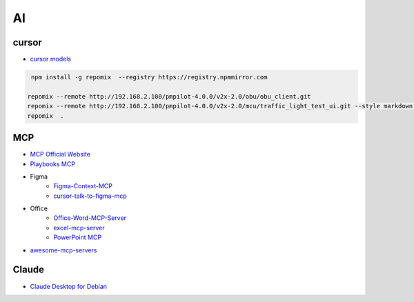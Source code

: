 ##############
AI      
##############

**************
cursor      
**************

* `cursor models <https://docs.cursor.com/settings/models#available-models>`_

.. code-block:: sh

    npm install -g repomix  --registry https://registry.npmmirror.com

   repomix --remote http://192.168.2.100/pmpilot-4.0.0/v2x-2.0/obu/obu_client.git
   repomix --remote http://192.168.2.100/pmpilot-4.0.0/v2x-2.0/mcu/traffic_light_test_ui.git --style markdown,
   repomix  .


**************
MCP      
**************

* `MCP Official Website <https://mcp.so/>`_
* `Playbooks MCP <https://playbooks.com/mcp>`_

* Figma
    * `Figma-Context-MCP <https://github.com/GLips/Figma-Context-MCP>`_
    * `cursor-talk-to-figma-mcp <https://github.com/sonnylazuardi/cursor-talk-to-figma-mcp>`_

* Office
    * `Office-Word-MCP-Server <https://github.com/GongRzhe/Office-Word-MCP-Server>`_
    * `excel-mcp-server <https://github.com/negokaz/excel-mcp-server>`_
    * `PowerPoint MCP <https://playbooks.com/mcp/socamalo-powerpoint>`_

* `awesome-mcp-servers <https://github.com/punkpeye/awesome-mcp-servers>`_

**************
Claude
**************

* `Claude Desktop for Debian <https://github.com/aaddrick/claude-desktop-debian>`_

